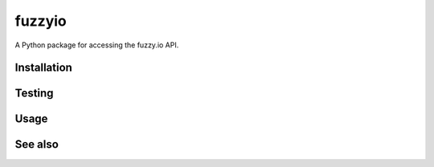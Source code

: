 fuzzyio
=======

A Python package for accessing the fuzzy.io API.

Installation
------------

Testing
-------

Usage
-----

See also
--------
